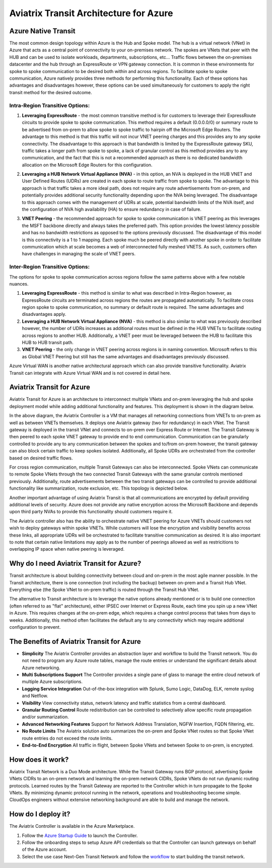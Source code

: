 .. meta::
   :description: Aviatrix Transit for Azure
   :keywords: Aviatrix Transit Architecture for Azure

============================================
Aviatrix Transit Architecture for Azure
============================================

Azure Native Transit
---------------------------------------------------------------
The most common design topology within Azure is the Hub and Spoke model. The hub is a virtual network (VNet) in Azure that acts as a central point of connectivity to your on-premises network. The spokes are VNets that peer with the HUB and can be used to isolate workloads, departments, subscriptions, etc... Traffic flows between the on-premises datacenter and the hub through an ExpressRoute or VPN gateway connection.  It is common in these environments for spoke to spoke communication to be desired both within and across regions.  To facilitate spoke to spoke communication, Azure natively provides three methods for performing this functionality.  Each of these options has advantages and disadvantages however, these options can be used simultaneously for customers to apply the right transit method for the desired outcome.

|hub-spoke|

Intra-Region Transitive Options:
################################

1. **Leveraging ExpressRoute** - the most common transitive method is for customers to leverage their ExpressRoute circuits to provide spoke to spoke communication.  This method requires a default (0.0.0.0/0) or summary route to be advertised from on-prem to allow spoke to spoke traffic to hairpin off the Microsoft Edge Routers.  The advantage to this method is that this traffic will not incur VNET peering charges and this provides any to any spoke connectivity.  The disadvantage to this approach is that bandwidth is limited by the ExpressRoute gateway SKU, traffic takes a longer path from spoke to spoke, a lack of granular control as this method provides any to any communication, and the fact that this is not a recommended approach as there is no dedicated bandwidth allocation on the Microsoft Edge Routers for this configuration.

|S2SER|

2. **Leveraging a HUB Network Virtual Appliance (NVA)** - in this option, an NVA is deployed in the HUB VNET and User Defined Routes (UDRs) are created in each spoke to route traffic from spoke to spoke.  The advantage to this approach is that traffic takes a more ideal path, does not require any route advertisements from on-prem, and potentially provides additional security functionality depending upon the NVA being leveraged.  The disadvantage to this approach comes with the management of UDRs at scale, potential bandwidth limits of the NVA itself, and the configuration of NVA high availability (HA) to ensure redundancy in case of failure.

|S2SNVA|

3. **VNET Peering** - the recommended approach for spoke to spoke communication is VNET peering as this leverages the MSFT backbone directly and always takes the preferred path.  This option provides the lowest latency possible and has no bandwidth restrictions as opposed to the options previously discussed.  The disadvantage of this model is this connectivity is a 1 to 1 mapping.  Each spoke much be peered directly with another spoke in order to facilitate communication which at scale becomes a web of interconnected fully meshed VNETS.  As such, customers often have challenges in managing the scale of VNET peers.

|S2SPeer|

Inter-Region Transitive Options:
################################

The options for spoke to spoke communication across regions follow the same patterns above with a few notable nuances.  

1. **Leveraging ExpressRoute** - this method is similar to what was described in Intra-Region however, as ExpressRoute circuits are terminated across regions the routes are propagated automatically.  To facilitate cross region spoke to spoke communication, no summary or default route is required.  The same advantages and disadvantages apply.

2. **Leveraging a HUB Network Virtual Appliance (NVA)** - this method is also similar to what was previously described however, the number of UDRs increases as additional routes must be defined in the HUB VNETs to facilitate routing across regions to another HUB.  Additionally, a VNET peer must be leveraged between the HUB to facilitate this HUB to HUB transit path.

3. **VNET Peering** - the only change in VNET peering across regions is in naming convention.  Microsoft refers to this as Global VNET Peering but still has the same advantages and disadvantages previously discussed.

.. Note:: 

Azure Virtual WAN is another native architectural approach which can also provide transitive functionality.  Aviatrix Transit can integrate with Azure Virtual WAN and is not covered in detail here.


Aviatrix Transit for Azure
---------------------------------------------------------------

Aviatrix Transit for Azure is an architecture to interconnect multiple VNets and on-prem leveraging the hub and spoke deployment model while adding additional functionality and features.  This deployment is shown in the diagram below. 

|nextgentransit_for_azure|

In the above diagram, the Aviatrix Controller is a VM that manages all networking connections from VNETs to on-prem as well as between VNETs themselves. It deploys one Aviatrix gateway (two for redundancy) in each VNet. The Transit gateway is deployed in the transit VNet and connects to on-prem over Express Route or Internet.  The Transit Gateway is then peered to each spoke VNET gateway to provide end to end communication.  Communication can be granularly controlled to provide any to any communication between the spokes and to/from on-prem however, the transit gateway can also block certain traffic to keep spokes isolated.  Additionally, all Spoke UDRs are orchestrated from the controller based on desired traffic flows. 

For cross region communication, multiple Transit Gateways can also be interconnected. Spoke VNets can communicate to remote Spoke VNets through the two connected Transit Gateways with the same granular controls mentioned previously.  Additionally, route advertisements between the two transit gateways can be controlled to provide additional functionality like summarization, route exclusion, etc. This topology is depicted below.    

|multiregion_azure|

Another important advantage of using Aviatrix Transit is that all communications are encrypted by default providing additional levels of security.  Azure does not provide any native encryption across the Microsoft Backbone and depends upon third party NVAs to provide this functionality should customers require it.

The Aviatrix controller also has the ability to orchestrate native VNET peering for Azure VNETs should customers not wish to deploy gateways within spoke VNETs.  While customers will lose the encryption and visibility benefits across these links, all appropriate UDRs will be orchestrated to facilitate transitive communication as desired.  It is also important to note that certain native limitations may apply as to the number of peerings allowed as well as restricitions to overlapping IP space when native peering is leveraged.

|native_peering|

Why do I need Aviatrix Transit for Azure?
------------------------------------------------------

Transit architecture is about building connectivity between cloud and on-prem in the most agile manner possible. In the Transit architecture, there is one connection (not including the backup) between on-prem and a Transit Hub VNet. Everything else (the Spoke VNet to on-prem traffic) is routed through the Transit Hub VNet.

The alternative to Transit architecture is to leverage the native options already mentioned or is to build one connection (often referred to as "flat" architecture), either IPSEC over Internet or Express Route, each time you spin up a new VNet in Azure. This requires changes at the on-prem edge, which requires a change control process that takes from days to weeks.  Additionally, this method often facilitates the default any to any connectivity which may require additional configuration to prevent.


The Benefits of Aviatrix Transit for Azure
-------------------------------------------------------------------

- **Simplicity** The Aviatrix Controller provides an abstraction layer and workflow to build the Transit network. You do not need to program any Azure route tables, manage the route entries or understand the significant details about Azure networking.
- **Multi Subscriptions Support** The Controller provides a single pane of glass to manage the entire cloud network of multiple Azure subscriptions. 
- **Logging Service Integration** Out-of-the-box integration with Splunk, Sumo Logic, DataDog, ELK, remote syslog and Netflow.
- **Visibility** View connectivity status, network latency and traffic statistics from a central dashboard. 
- **Granular Routing Control** Route redistribution can be controlled to selectively allow specific route propagation and/or summarization. 
- **Advanced Networking Features** Support for Network Address Translation, NGFW Insertion, FQDN filtering, etc. 
- **No Route Limits** The Aviatrix solution auto summarizes the on-prem and Spoke VNet routes so that Spoke VNet route entries do not exceed the route limits. 
- **End-to-End Encryption** All traffic in flight, between Spoke VNets and between Spoke to on-prem, is encrypted.

How does it work?
-------------------------------------------------------------------------------------------------

Aviatrix Transit Network is a Duo Mode architecture. While the Transit Gateway runs BGP protocol, advertising Spoke VNets CIDRs to an on-prem network and learning the on-prem network CIDRs, Spoke VNets do not run dynamic routing protocols. Learned routes by the Transit Gateway are reported to the Controller which in turn propagate to the Spoke VNets. By minimizing dynamic protocol running in the network, operations and troubleshooting become simple. CloudOps engineers without extensive networking background are able to build and manage the network.


How do I deploy it?
--------------------------------------------------------------------

The Aviatrix Controller is available in the Azure Marketplace. 

1. Follow the `Azure Startup Guide <https://docs.aviatrix.com/StartUpGuides/azure-aviatrix-cloud-controller-startup-guide.html>`_ to launch the Controller. 
#. Follow the onboarding steps to setup Azure API credentials so that the Controller can launch gateways on behalf of the Azure account. 
#. Select the use case Next-Gen Transit Network and follow the `workflow <https://docs.aviatrix.com/HowTos/transitvpc_workflow.html>`_ to start building the transit network.   


.. |nextgentransit_for_azure| image:: nextgentransit_for_azure_media/nextgentransit_for_azure.png
   :scale: 30%

.. |multiregion_azure| image:: nextgentransit_for_azure_media/multiregion_azure.png
   :scale: 30%

.. |hub-spoke| image:: nextgentransit_for_azure_media/hub-spoke.png
   :scale: 30%

.. |S2SER| image:: nextgentransit_for_azure_media/S2SER.png
   :scale: 30%

.. |S2SNVA| image:: nextgentransit_for_azure_media/S2SNVA.png
   :scale: 30%

.. |S2SPeer| image:: nextgentransit_for_azure_media/S2SPeer.png
   :scale: 30%

.. |native_peering| image:: nextgentransit_for_azure_media/native-peering-updated-resized-2.png
   :scale: 30% 
   


.. disqus::
